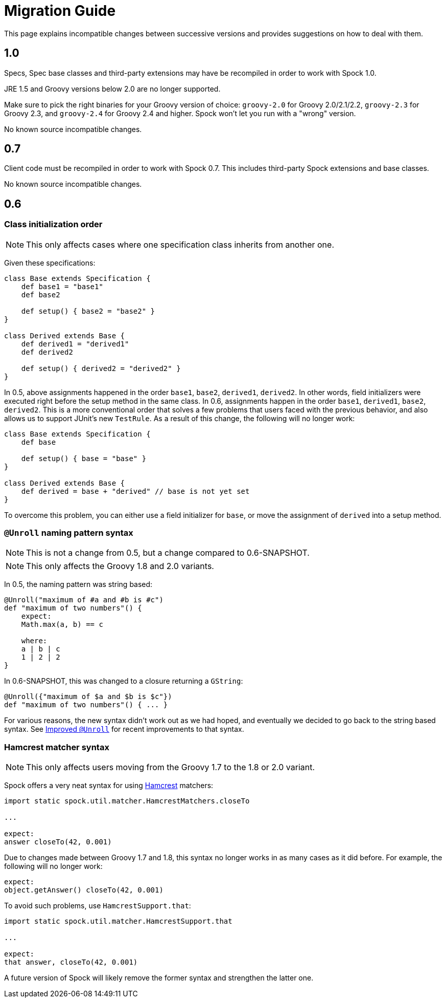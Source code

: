 = Migration Guide

This page explains incompatible changes between successive versions and provides suggestions on how to deal with them.

== 1.0

Specs, Spec base classes and third-party extensions may have be recompiled in order to work with Spock 1.0.

JRE 1.5 and Groovy versions below 2.0 are no longer supported.

Make sure to pick the right binaries for your Groovy version of choice: `groovy-2.0` for Groovy 2.0/2.1/2.2,
`groovy-2.3` for Groovy 2.3, and `groovy-2.4` for Groovy 2.4 and higher. Spock won't let you run with a "wrong" version.

No known source incompatible changes.

== 0.7

Client code must be recompiled in order to work with Spock 0.7. This includes third-party Spock extensions and base classes.

No known source incompatible changes.

== 0.6

=== Class initialization order

NOTE: This only affects cases where one specification class inherits from another one.

Given these specifications:

[source,groovy]
----
class Base extends Specification {
    def base1 = "base1"
    def base2

    def setup() { base2 = "base2" }
}

class Derived extends Base {
    def derived1 = "derived1"
    def derived2

    def setup() { derived2 = "derived2" }
}
----

In 0.5, above assignments happened in the order `base1`, `base2`, `derived1`, `derived2`. In other words, field
initializers were executed right before the setup method in the same class. In 0.6, assignments happen in the order
`base1`, `derived1`, `base2`, `derived2`. This is a more conventional order that solves a few problems that users
faced with the previous behavior, and also allows us to support JUnit's new `TestRule`. As a result of this change,
the following will no longer work:

[source,groovy]
----
class Base extends Specification {
    def base

    def setup() { base = "base" }
}

class Derived extends Base {
    def derived = base + "derived" // base is not yet set
}
----

To overcome this problem, you can either use a field initializer for `base`, or move the assignment of `derived` into
a setup method.

=== `@Unroll` naming pattern syntax

NOTE: This is not a change from 0.5, but a change compared to 0.6-SNAPSHOT.

NOTE: This only affects the Groovy 1.8 and 2.0 variants.

In 0.5, the naming pattern was string based:

[source,groovy]
----
@Unroll("maximum of #a and #b is #c")
def "maximum of two numbers"() {
    expect:
    Math.max(a, b) == c

    where:
    a | b | c
    1 | 2 | 2
}
----

In 0.6-SNAPSHOT, this was changed to a closure returning a `GString`:

[source,groovy]
----
@Unroll({"maximum of $a and $b is $c"})
def "maximum of two numbers"() { ... }
----

For various reasons, the new syntax didn't work out as we had hoped, and eventually we decided to go back to the string
based syntax. See <<improved-unroll-0.6,Improved `@Unroll`>> for recent improvements to that syntax.

=== Hamcrest matcher syntax

NOTE: This only affects users moving from the Groovy 1.7 to the 1.8 or 2.0 variant.

Spock offers a very neat syntax for using http://code.google.com/p/hamcrest/[Hamcrest] matchers:

[source,groovy]
----
import static spock.util.matcher.HamcrestMatchers.closeTo

...

expect:
answer closeTo(42, 0.001)
----

Due to changes made between Groovy 1.7 and 1.8, this syntax no longer works in as many cases as it did before.
For example, the following will no longer work:

[source,groovy]
----
expect:
object.getAnswer() closeTo(42, 0.001)
----

To avoid such problems, use `HamcrestSupport.that`:

[source,groovy]
----
import static spock.util.matcher.HamcrestSupport.that

...

expect:
that answer, closeTo(42, 0.001)
----

A future version of Spock will likely remove the former syntax and strengthen the latter one.









